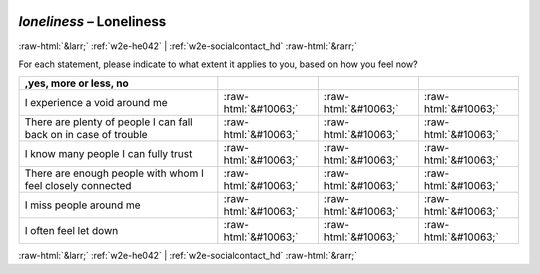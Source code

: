 .. _w2e-loneliness:

 
 .. role:: raw-html(raw) 
        :format: html 

`loneliness` – Loneliness
=========================


:raw-html:`&larr;` :ref:`w2e-he042` | :ref:`w2e-socialcontact_hd` :raw-html:`&rarr;` 


For each statement, please indicate to what extent it applies to you, based on how you feel now?


.. csv-table::
   :delim: |
   :header: ,yes, more or less, no


           I experience a void around me | :raw-html:`&#10063;`|:raw-html:`&#10063;`|:raw-html:`&#10063;`
           There are plenty of people I can fall back on in case of trouble | :raw-html:`&#10063;`|:raw-html:`&#10063;`|:raw-html:`&#10063;`
           I know many people I can fully trust | :raw-html:`&#10063;`|:raw-html:`&#10063;`|:raw-html:`&#10063;`
           There are enough people with whom I feel closely connected | :raw-html:`&#10063;`|:raw-html:`&#10063;`|:raw-html:`&#10063;`
           I miss people around me | :raw-html:`&#10063;`|:raw-html:`&#10063;`|:raw-html:`&#10063;`
           I often feel let down | :raw-html:`&#10063;`|:raw-html:`&#10063;`|:raw-html:`&#10063;`

.. image:: ../_screenshots/w2-loneliness.png


:raw-html:`&larr;` :ref:`w2e-he042` | :ref:`w2e-socialcontact_hd` :raw-html:`&rarr;` 

